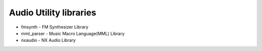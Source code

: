 =======================
Audio Utility libraries
=======================

- fmsynth - FM Synthesizer Library
- mml_parser - Music Macro Language(MML) Library 
- nxaudio - NX Audio Library
